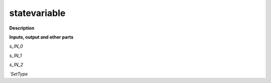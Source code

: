 statevariable
=============

.. _statevariable:

**Description**



**Inputs, output and other parts**

*s_IN_0* 

*s_IN_1* 

*s_IN_2* 

*`SetType* 

